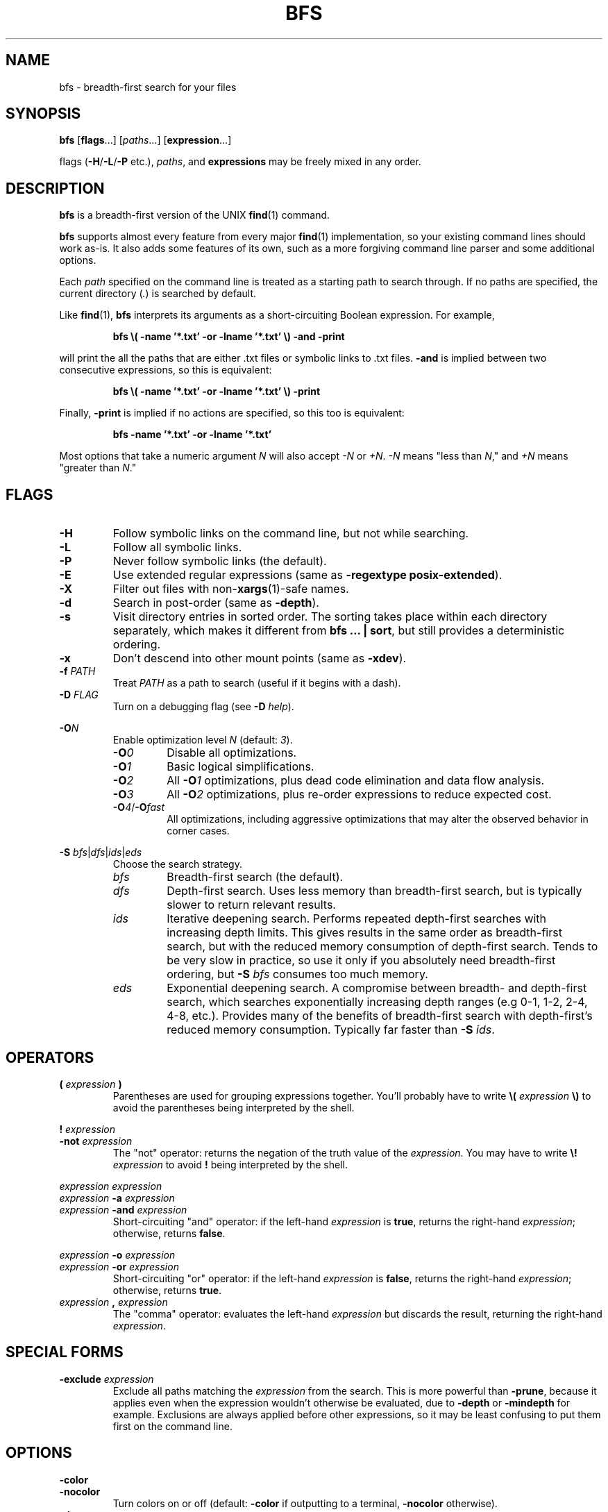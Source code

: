 .TH BFS 1
.SH NAME
bfs \- breadth-first search for your files
.SH SYNOPSIS
.B bfs
.RB [ flags ...]
.RI [ paths ...]
.RB [ expression ...]
.PP
flags
.RB ( \-H / \-L / \-P
etc.),
.IR paths ,
and
.B expressions
may be freely mixed in any order.
.SH DESCRIPTION
.B bfs
is a breadth-first version of the UNIX
.BR find (1)
command.
.PP
.B bfs
supports almost every feature from every major
.BR find (1)
implementation, so your existing command lines should work as-is.
It also adds some features of its own, such as a more forgiving command line parser and some additional options.
.PP
Each
.I path
specified on the command line is treated as a starting path to search through.
If no paths are specified, the current directory
.RI ( . )
is searched by default.
.PP
Like
.BR find (1),
.B bfs
interprets its arguments as a short-circuiting Boolean expression.
For example,
.PP
.nf
.RS
.B bfs \\\( \-name '*.txt' \-or \-lname '*.txt' \\\\) \-and \-print
.RE
.fi
.PP
will print the all the paths that are either .txt files or symbolic links to .txt files.
.B \-and
is implied between two consecutive expressions, so this is equivalent:
.PP
.nf
.RS
.B bfs \\\( \-name '*.txt' \-or \-lname '*.txt' \\\\) \-print
.RE
.fi
.PP
Finally,
.B \-print
is implied if no actions are specified, so this too is equivalent:
.PP
.nf
.RS
.B bfs \-name '*.txt' \-or \-lname '*.txt'
.RE
.fi
.PP
Most options that take a numeric argument
.I N
will also accept
.I \-N
or
.IR +N .
.IR \-N
means "less than
.IR N ,"
and
.I +N
means "greater than
.IR N ."
.SH FLAGS
.TP
.B \-H
Follow symbolic links on the command line, but not while searching.
.TP
.B \-L
Follow all symbolic links.
.TP
.B \-P
Never follow symbolic links (the default).
.TP
.B \-E
Use extended regular expressions (same as \fB\-regextype posix-extended\fR).
.TP
.B \-X
Filter out files with
.RB non- xargs (1)-safe
names.
.TP
.B \-d
Search in post-order (same as
.BR \-depth ).
.TP
.B \-s
Visit directory entries in sorted order.
The sorting takes place within each directory separately, which makes it different from
.B bfs ... |
.BR sort ,
but still provides a deterministic ordering.
.TP
.B \-x
Don't descend into other mount points (same as \fB\-xdev\fR).
.TP
\fB\-f \fIPATH\fR
Treat
.I PATH
as a path to search (useful if it begins with a dash).
.PP
.TP
\fB\-D \fIFLAG\fR
Turn on a debugging flag (see
.B \-D
.IR help ).
.PP
\fB\-O\fIN\fR
.RS
Enable optimization level
.I N
(default:
.IR 3 ).
.TP
.BI \-O 0
Disable all optimizations.
.TP
.BI \-O 1
Basic logical simplifications.
.TP
.BI \-O 2
All
.BI \-O 1
optimizations, plus dead code elimination and data flow analysis.
.TP
.BI \-O 3
All
.BI \-O 2
optimizations, plus re-order expressions to reduce expected cost.
.TP
\fB\-O\fI4\fR/\fB\-O\fIfast\fR
All optimizations, including aggressive optimizations that may alter the observed behavior in corner cases.
.RE
.PP
\fB\-S \fIbfs\fR|\fIdfs\fR|\fIids\fR|\fIeds\fR
.RS
Choose the search strategy.
.TP
.I bfs
Breadth-first search (the default).
.TP
.I dfs
Depth-first search.
Uses less memory than breadth-first search, but is typically slower to return relevant results.
.TP
.I ids
Iterative deepening search.
Performs repeated depth-first searches with increasing depth limits.
This gives results in the same order as breadth-first search, but with the reduced memory consumption of depth-first search.
Tends to be very slow in practice, so use it only if you absolutely need breadth-first ordering, but
.B \-S
.I bfs
consumes too much memory.
.TP
.I eds
Exponential deepening search.
A compromise between breadth- and depth-first search, which searches exponentially increasing depth ranges (e.g 0-1, 1-2, 2-4, 4-8, etc.).
Provides many of the benefits of breadth-first search with depth-first's reduced memory consumption.
Typically far faster than
.B \-S
.IR ids .
.RE
.SH OPERATORS
.TP
\fB( \fIexpression \fB)\fR
Parentheses are used for grouping expressions together.
You'll probably have to write
.B \\\\(
.I expression
.B \\\\)
to avoid the parentheses being interpreted by the shell.
.PP
\fB! \fIexpression\fR
.br
\fB\-not \fIexpression\fR
.RS
The "not" operator: returns the negation of the truth value of the
.IR expression .
You may have to write \fB\\! \fIexpression\fR to avoid \fB!\fR being interpreted by the shell.
.RE
.PP
\fIexpression\fR \fIexpression\fR
.br
\fIexpression \fB\-a \fIexpression\fR
.br
\fIexpression \fB\-and \fIexpression\fR
.RS
Short-circuiting "and" operator: if the left-hand
.I expression
is
.BR true ,
returns the right-hand
.IR expression ;
otherwise, returns
.BR false .
.RE
.PP
\fIexpression \fB\-o \fIexpression\fR
.br
\fIexpression \fB\-or \fIexpression\fR
.RS
Short-circuiting "or" operator: if the left-hand
.I expression
is
.BR false ,
returns the right-hand
.IR expression ;
otherwise, returns
.BR true .
.RE
.TP
\fIexpression \fB, \fIexpression\fR
The "comma" operator: evaluates the left-hand
.I expression
but discards the result, returning the right-hand
.IR expression .
.SH SPECIAL FORMS
.TP
\fB\-exclude \fIexpression\fR
Exclude all paths matching the
.I expression
from the search.
This is more powerful than
.BR \-prune ,
because it applies even when the expression wouldn't otherwise be evaluated, due to
.B \-depth
or
.B \-mindepth
for example.
Exclusions are always applied before other expressions, so it may be least confusing to put them first on the command line.
.SH OPTIONS
.PP
.B \-color
.br
.B \-nocolor
.RS
Turn colors on or off (default:
.B \-color
if outputting to a terminal,
.B \-nocolor
otherwise).
.RE
.TP
.B \-daystart
Measure time relative to the start of today.
.TP
.B \-depth
Search in post-order (descendents first).
.TP
.B \-follow
Follow all symbolic links (same as
.BR \-L ).
.TP
\fB\-files0\-from \fIFILE\fR
Treat the NUL ('\\0')-separated paths in
.I FILE
as starting points for the search.
Pass
.B \-files0\-from
.I \-
to read the paths from standard input.
.PP
\fB\-ignore_readdir_race\fR
.br
\fB\-noignore_readdir_race\fR
.RS
Whether to report an error if
.B bfs
detects that the file tree is modified during the search (default:
.BR \-noignore_readdir_race ).
.RE
.PP
\fB\-maxdepth \fIN\fR
.br
\fB\-mindepth \fIN\fR
.RS
Ignore files deeper/shallower than
.IR N .
.RE
.TP
.B \-mount
Don't descend into other mount points (same as
.B \-xdev
for now, but will skip mount points entirely in the future).
.TP
.B \-nohidden
Exclude hidden files and directories.
.TP
.B \-noleaf
Ignored; for compatibility with GNU find.
.TP
\fB\-regextype \fITYPE\fR
Use
.IR TYPE -flavored
regexes (default:
.IR posix-basic ;
see
.B \-regextype
.IR help ).
.TP
.B \-status
Display a status bar while searching.
.TP
.B \-unique
Skip any files that have already been seen.
Particularly useful along with
.BR \-L .
.PP
.B \-warn
.br
.B \-nowarn
.RS
Turn on or off warnings about the command line.
.RE
.TP
.B \-xdev
Don't descend into other mount points.
.SH TESTS
.TP
.B \-acl
Find files with a non-trivial Access Control List
.RB ( acl (5)).
.PP
\fB\-amin\fR [\fI\-+\fR]\fIN\fR
.br
\fB\-Bmin\fR [\fI\-+\fR]\fIN\fR
.br
\fB\-cmin\fR [\fI\-+\fR]\fIN\fR
.br
\fB\-mmin\fR [\fI\-+\fR]\fIN\fR
.RS
Find files
.BR a ccessed/ B irthed/ c hanged/ m odified
.I N
minutes ago.
.RE
.PP
\fB\-anewer \fIFILE\fR
.br
\fB\-Bnewer \fIFILE\fR
.br
\fB\-cnewer \fIFILE\fR
.br
\fB\-mnewer \fIFILE\fR
.RS
Find files
.BR a ccessed/ B irthed/ c hanged/ m odified
more recently than
.I FILE
was modified.
.RE
.PP
\fB\-asince \fITIME\fR
.br
\fB\-Bsince \fITIME\fR
.br
\fB\-csince \fITIME\fR
.br
\fB\-msince \fITIME\fR
.RS
Find files
.BR a ccessed/ B irthed/ c hanged/ m odified
more recently than the ISO 8601-style timestamp
.IR TIME .
See
.BI \-newer XY
for examples of the timestamp format.
.RE
.PP
\fB\-atime\fR [\fI\-+\fR]\fIN\fR
.br
\fB\-Btime\fR [\fI\-+\fR]\fIN\fR
.br
\fB\-ctime\fR [\fI\-+\fR]\fIN\fR
.br
\fB\-mtime\fR [\fI\-+\fR]\fIN\fR
.RS
Find files
.BR a ccessed/ B irthed/ c hanged/ m odified
.I N
days ago.
.RE
.TP
.B \-capable
Find files with POSIX.1e
.BR capabilities (7)
set.
.TP
\fB\-depth\fR [\fI\-+\fR]\fIN\fR
Find files with depth
.IR N .
.TP
.B \-empty
Find empty files/directories.
.PP
.B \-executable
.br
.B \-readable
.br
.B \-writable
.RS
Find files the current user can execute/read/write.
.RE
.PP
.B \-false
.br
.B \-true
.RS
Always false/true.
.RE
.TP
.B \-fstype TYPE
Find files on file systems with the given
.BR TYPE .
.PP
\fB\-gid\fR [\fI\-+\fR]\fIN\fR
.br
\fB\-uid\fR [\fI\-+\fR]\fIN\fR
.RS
Find files owned by group/user ID
.IR N .
.RE
.PP
\fB\-group \fINAME\fR
.br
\fB\-user \fINAME\fR
.RS
Find files owned by the group/user
.IR NAME .
.RE
.TP
.B \-hidden
Find hidden files (those beginning with
.IR . ).
.PP
\fB\-ilname \fIGLOB\fR
.br
\fB\-iname \fIGLOB\fR
.br
\fB\-ipath \fIGLOB\fR
.br
\fB\-iregex \fIREGEX\fR
.br
\fB\-iwholename \fIGLOB\fR
.RS
Case-insensitive versions of
.BR \-lname / \-name / \-path / \-regex / \-wholename .
.RE
.TP
\fB\-inum\fR [\fI\-+\fR]\fIN\fR
Find files with inode number
.IR N .
.TP
\fB\-links\fR [\fI\-+\fR]\fIN\fR
Find files with
.I N
hard links.
.TP
\fB\-lname \fIGLOB\fR
Find symbolic links whose target matches the
.IR GLOB .
.TP
\fB\-name \fIGLOB\fR
Find files whose name matches the
.IR GLOB .
.TP
\fB\-newer \fIFILE\fR
Find files newer than
.IR FILE .
.TP
\fB\-newer\fIXY \fIREFERENCE\fR
Find files whose
.I X
time is newer than the
.I Y
time of
.IR REFERENCE .
.I X
and
.I Y
can be any of
.RI [ aBcm ]
.RI ( a ccess/ B irth/ c hange/ m odification).
.I Y
may also be
.I t
to parse
.I REFERENCE
as an ISO 8601-style timestamp.  For example:
.PP
.RS
1991-12-14
.br
1991-12-14T03:00
.br
1991-12-14T03:00-07:00
.br
1991-12-14T10:00Z
.RE
.PP
.B \-nogroup
.br
.B \-nouser
.RS
Find files owned by nonexistent groups/users.
.RE
.PP
\fB\-path \fIGLOB\fR
.br
\fB\-wholename \fIGLOB\fR
.RS
Find files whose entire path matches the
.IR GLOB .
.RE
.TP
\fB\-perm\fR [\fI\-\fR]\fIMODE\fR
Find files with a matching mode.
.TP
\fB\-regex \fIREGEX\fR
Find files whose entire path matches the regular expression
.IR REGEX .
.TP
\fB\-samefile \fIFILE\fR
Find hard links to
.IR FILE .
.TP
\fB\-since \fITIME\fR
Find files modified since the ISO 8601-style timestamp
.IR TIME .
See
.BI \-newer XY
for examples of the timestamp format.
.TP
\fB\-size\fR [\fI\-+\fR]\fIN\fR[\fIcwbkMGTP\fR]
Find files with the given size, in 1-byte
.IR c haracters,
2-byte
.IR w ords,
512-byte
.IR b locks
(default), or
.IR k iB/ M iB/ G iB/ T iB/ P iB.
.TP
.B \-sparse
Find files that occupy fewer disk blocks than expected.
.TP
\fB\-type\fR [\fIbcdlpfswD\fR]
Find files of the given type.
Possible types are
.IR b lock
device,
.IR c haracter
device,
.IR d irectory,
symbolic
.IR l ink,
.IR p ipe,
regular
.IR f ile,
.IR s ocket,
.IR w hiteout,
and
.IR D oor.
.TP
\fB\-used\fR [\fI\-+\fR]\fIN\fR
Find files last accessed
.I N
days after they were changed.
.TP
.B \-xattr
Find files with extended attributes
.RB ( xattr (7)).
.TP
\fB\-xattrname\fR \fINAME\fR
Find files with the extended attribute
.IR NAME .
.TP
\fB\-xtype\fR [\fIbcdlpfswD\fR]
Find files of the given type, following links when
.B \-type
would not, and vice versa.
.SH ACTIONS
.PP
.B \-delete
.br
.B \-rm
.RS
Delete any found files (implies \fB-depth\fR).
.RE
.TP
\fB\-exec \fIcommand ... {} ;\fR
Execute a command.
.TP
\fB\-exec \fIcommand ... {} +\fR
Execute a command with multiple files at once.
.TP
\fB\-ok \fIcommand ... {} ;\fR
Prompt the user whether to execute a command.
.PP
\fB\-execdir \fIcommand ... {} ;\fR
.br
\fB\-execdir \fIcommand ... {} +\fR
.br
\fB\-okdir \fIcommand ... {} ;\fR
.RS
Like
.BR \-exec / \-ok ,
but run the command in the same directory as the found file(s).
.RE
.TP
\fB\-exit\fR [\fISTATUS\fR]
Exit immediately with the given status (0 if unspecified).
.PP
\fB\-fls \fIFILE\fR
.br
\fB\-fprint \fIFILE\fR
.br
\fB\-fprint0 \fIFILE\fR
.br
\fB\-fprintf \fIFILE FORMAT\fR
.RS
Like
.BR \-ls / \-print / \-print0 / \-printf ,
but write to
.I FILE
instead of standard output.
.RE
.TP
.B \-ls
List files like
.B ls
.IR \-dils .
.TP
.B \-print
Print the path to the found file.
.TP
.B \-print0
Like
.BR \-print ,
but use the null character ('\\0') as a separator rather than newlines.
Useful in conjunction with
.B xargs
.IR \-0 .
.TP
\fB\-printf \fIFORMAT\fR
Print according to a format string (see
.BR find (1)).
These additional format directives are supported:
.RS
.TP
%w
The file's birth time, in the same format as %a/%c/%t.
.TP
.RI %W k
Field
.I k
of the file's birth time, in the same format as
.RI %A k /%C k /%T k .
.RE
.TP
.B \-printx
Like
.BR \-print ,
but escape whitespace and quotation characters, to make the output safe for
.BR xargs (1).
Consider using
.B \-print0
and
.B xargs
.I \-0
instead.
.TP
.B \-prune
Don't descend into this directory.
.TP
.B \-quit
Quit immediately.
.TP
.B \-version
Print version information.
.TP
.B \-help
Print usage information.
.SH ENVIRONMENT
Certain environment variables affect the behavior of
.BR bfs .
.PP
.B LANG
.br
.B LC_*
.RS
Specifies the
.BR locale (7)
in use for various things.
.B bfs
is not (yet) translated to any languages except English, but the locale will still affect the format of printed values.
Yes/no prompts (e.g. from
.BR \-ok )
will also be interpreted according to the current locale.
.RE
.TP
.B LS_COLORS
Controls the colors used when displaying file paths if
.B \-color
is enabled.
.B bfs
interprets this environment variable is interpreted the same way GNU
.BR ls (1)
does (see
.BR dir_colors (5)).
.TP
.B NO_COLOR
Causes
.B bfs
to default to
.B \-nocolor
if it is set (see https://no-color.org/).
.TP
.B PAGER
Specifies the pager used for
.B \-help
output.
Defaults to
.BR more (1).
.TP
.B POSIXLY_CORRECT
Makes
.B bfs
conform more strictly to the POSIX.1-2017 specification for
.BR find (1).
Currently this just disables warnings by default.
It does not disable
.BR bfs 's
various extensions to the base POSIX functionality.
.SH EXAMPLES
.TP
.B bfs
With no arguments,
.B bfs
prints all files under the current directory in breadth-first order.
.TP
.B bfs \-name '*.txt'
Prints all the .txt files under the current directory.
.B *.txt
is quoted to ensure the glob is processed by
.B bfs
rather than the shell.
.TP
\fBbfs \-name access_log \-L \fI/var\fR
Finds all files named
.B access_log
under
.IR /var ,
following symbolic links.
.B bfs
allows flags and paths to appear anywhere on the command line.
.TP
\fBbfs \fI~ \fB\-not \-user $USER\fR
Prints all files in your home directory not owned by you.
.TP
.B bfs \-xtype l
Finds broken symbolic links.
.TP
.B bfs \-name config \-exclude \-name .git
Finds all files named
.BR config,
skipping every
.B .git
directory.
.TP
.B bfs \-type f \-executable \-exec strip '{}' +
Runs
.BR strip (1)
on all executable files it finds, passing it multiple files at a time.
.SH BUGS
https://github.com/tavianator/bfs/issues
.SH AUTHOR
Tavian Barnes <tavianator@tavianator.com>
.PP
https://tavianator.com/projects/bfs.html
.SH SEE ALSO
.BR find (1),
.BR locate (1),
.BR xargs (1)
